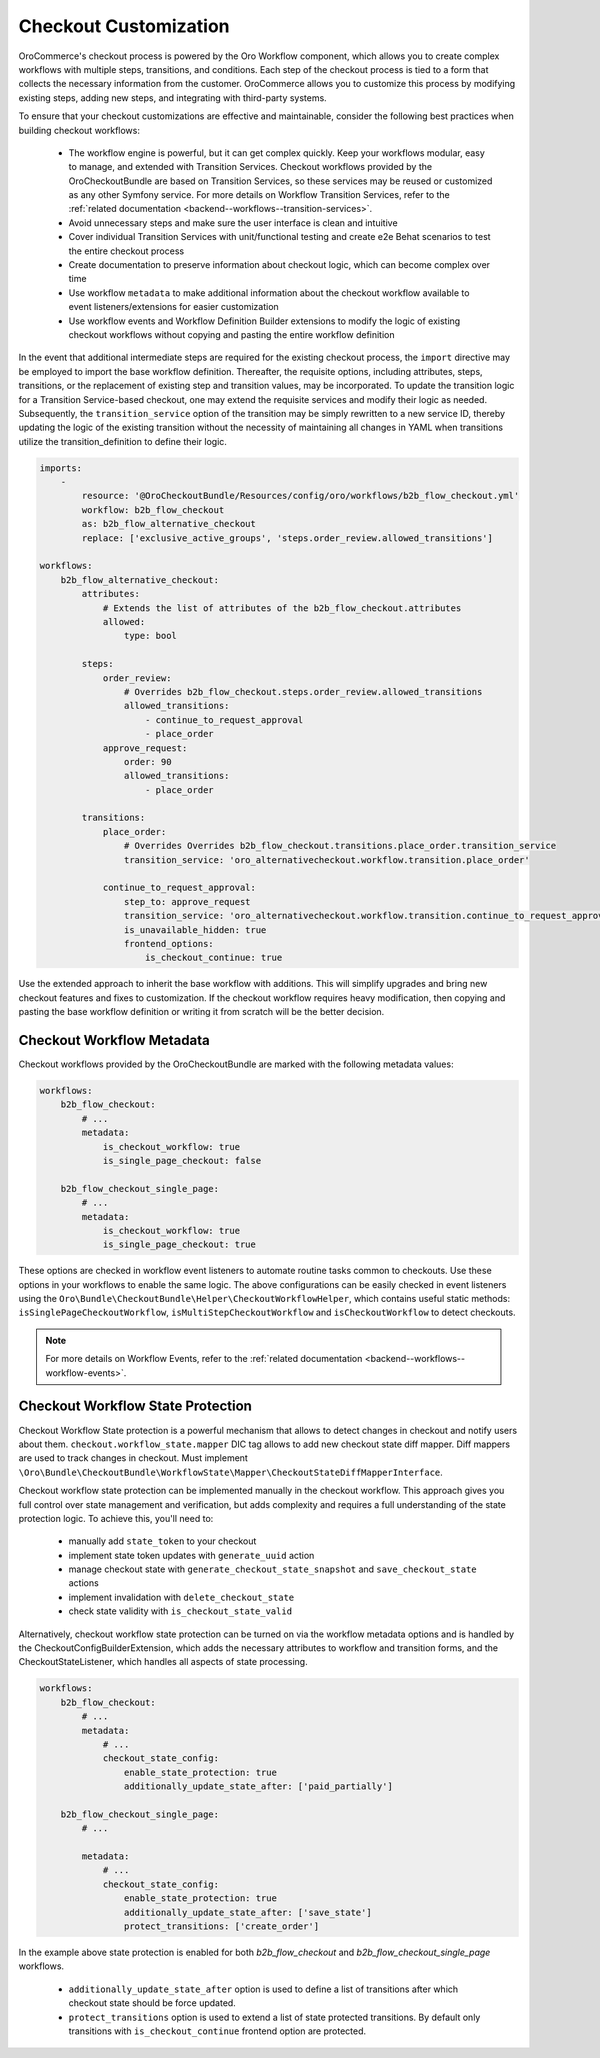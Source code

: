 .. _bundle-docs-commerce-checkout-bundle--checkout-customization:

Checkout Customization
======================

OroCommerce's checkout process is powered by the Oro Workflow component, which allows you to create complex workflows with multiple steps, transitions, and conditions. Each step of the checkout process is tied to a form that collects the necessary information from the customer. OroCommerce allows you to customize this process by modifying existing steps, adding new steps, and integrating with third-party systems.

To ensure that your checkout customizations are effective and maintainable, consider the following best practices when building checkout workflows:

 - The workflow engine is powerful, but it can get complex quickly. Keep your workflows modular, easy to manage, and extended with Transition Services. Checkout workflows provided by the OroCheckoutBundle are based on Transition Services, so these services may be reused or customized as any other Symfony service. For more details on Workflow Transition Services, refer to the :ref:`related documentation <backend--workflows--transition-services>`.
 - Avoid unnecessary steps and make sure the user interface is clean and intuitive
 - Cover individual Transition Services with unit/functional testing and create e2e Behat scenarios to test the entire checkout process
 - Create documentation to preserve information about checkout logic, which can become complex over time
 - Use workflow ``metadata`` to make additional information about the checkout workflow available to event listeners/extensions for easier customization
 - Use workflow events and Workflow Definition Builder extensions to modify the logic of existing checkout workflows without copying and pasting the entire workflow definition

In the event that additional intermediate steps are required for the existing checkout process, the ``import`` directive may be employed to import the base workflow definition. Thereafter, the requisite options, including attributes, steps, transitions, or the replacement of existing step and transition values, may be incorporated. To update the transition logic for a Transition Service-based checkout, one may extend the requisite services and modify their logic as needed. Subsequently, the ``transition_service`` option of the transition may be simply rewritten to a new service ID, thereby updating the logic of the existing transition without the necessity of maintaining all changes in YAML when transitions utilize the transition_definition to define their logic.

.. code-block:: yaml


    imports:
        -
            resource: '@OroCheckoutBundle/Resources/config/oro/workflows/b2b_flow_checkout.yml'
            workflow: b2b_flow_checkout
            as: b2b_flow_alternative_checkout
            replace: ['exclusive_active_groups', 'steps.order_review.allowed_transitions']

    workflows:
        b2b_flow_alternative_checkout:
            attributes:
                # Extends the list of attributes of the b2b_flow_checkout.attributes
                allowed:
                    type: bool

            steps:
                order_review:
                    # Overrides b2b_flow_checkout.steps.order_review.allowed_transitions
                    allowed_transitions:
                        - continue_to_request_approval
                        - place_order
                approve_request:
                    order: 90
                    allowed_transitions:
                        - place_order

            transitions:
                place_order:
                    # Overrides Overrides b2b_flow_checkout.transitions.place_order.transition_service
                    transition_service: 'oro_alternativecheckout.workflow.transition.place_order'

                continue_to_request_approval:
                    step_to: approve_request
                    transition_service: 'oro_alternativecheckout.workflow.transition.continue_to_request_approval'
                    is_unavailable_hidden: true
                    frontend_options:
                        is_checkout_continue: true


Use the extended approach to inherit the base workflow with additions. This will simplify upgrades and bring new checkout features and fixes to customization.
If the checkout workflow requires heavy modification, then copying and pasting the base workflow definition or writing it from scratch will be the better decision.

Checkout Workflow Metadata
--------------------------

Checkout workflows provided by the OroCheckoutBundle are marked with the following metadata values:

.. code-block:: yaml


    workflows:
        b2b_flow_checkout:
            # ...
            metadata:
                is_checkout_workflow: true
                is_single_page_checkout: false

        b2b_flow_checkout_single_page:
            # ...
            metadata:
                is_checkout_workflow: true
                is_single_page_checkout: true


These options are checked in workflow event listeners to automate routine tasks common to checkouts. Use these options in your workflows to enable the same logic. The above configurations can be easily checked in event listeners using the ``Oro\Bundle\CheckoutBundle\Helper\CheckoutWorkflowHelper``, which contains useful static methods: ``isSinglePageCheckoutWorkflow``, ``isMultiStepCheckoutWorkflow`` and ``isCheckoutWorkflow`` to detect checkouts.

.. note:: For more details on Workflow Events, refer to the :ref:`related documentation <backend--workflows--workflow-events>`.

Checkout Workflow State Protection
----------------------------------

Checkout Workflow State protection is a powerful mechanism that allows to detect changes in checkout and notify users about them.
``checkout.workflow_state.mapper`` DIC tag allows to add new checkout state diff mapper. Diff mappers are used to track changes in checkout. Must implement ``\Oro\Bundle\CheckoutBundle\WorkflowState\Mapper\CheckoutStateDiffMapperInterface``.

Checkout workflow state protection can be implemented manually in the checkout workflow. This approach gives you full control over state management and verification, but adds complexity and requires a full understanding of the state protection logic. To achieve this, you'll need to:

 - manually add ``state_token`` to your checkout
 - implement state token updates with ``generate_uuid`` action
 - manage checkout state with ``generate_checkout_state_snapshot`` and ``save_checkout_state`` actions
 - implement invalidation with ``delete_checkout_state``
 - check state validity with ``is_checkout_state_valid``

Alternatively, checkout workflow state protection can be turned on via the workflow metadata options and is handled by the CheckoutConfigBuilderExtension, which adds the necessary attributes to workflow and transition forms, and the CheckoutStateListener, which handles all aspects of state processing.

.. code-block:: yaml

    workflows:
        b2b_flow_checkout:
            # ...
            metadata:
                # ...
                checkout_state_config:
                    enable_state_protection: true
                    additionally_update_state_after: ['paid_partially']

        b2b_flow_checkout_single_page:
            # ...

            metadata:
                # ...
                checkout_state_config:
                    enable_state_protection: true
                    additionally_update_state_after: ['save_state']
                    protect_transitions: ['create_order']


In the example above state protection is enabled for both *b2b_flow_checkout* and *b2b_flow_checkout_single_page* workflows.

 - ``additionally_update_state_after`` option is used to define a list of transitions after which checkout state should be force updated.
 - ``protect_transitions`` option is used to extend a list of state protected transitions. By default only transitions with ``is_checkout_continue`` frontend option are protected.
